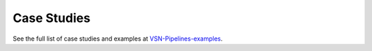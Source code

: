 Case Studies
=============

See the full list of case studies and examples at `VSN-Pipelines-examples <https://vsn-pipelines-examples.readthedocs.io/en/latest/>`_.

